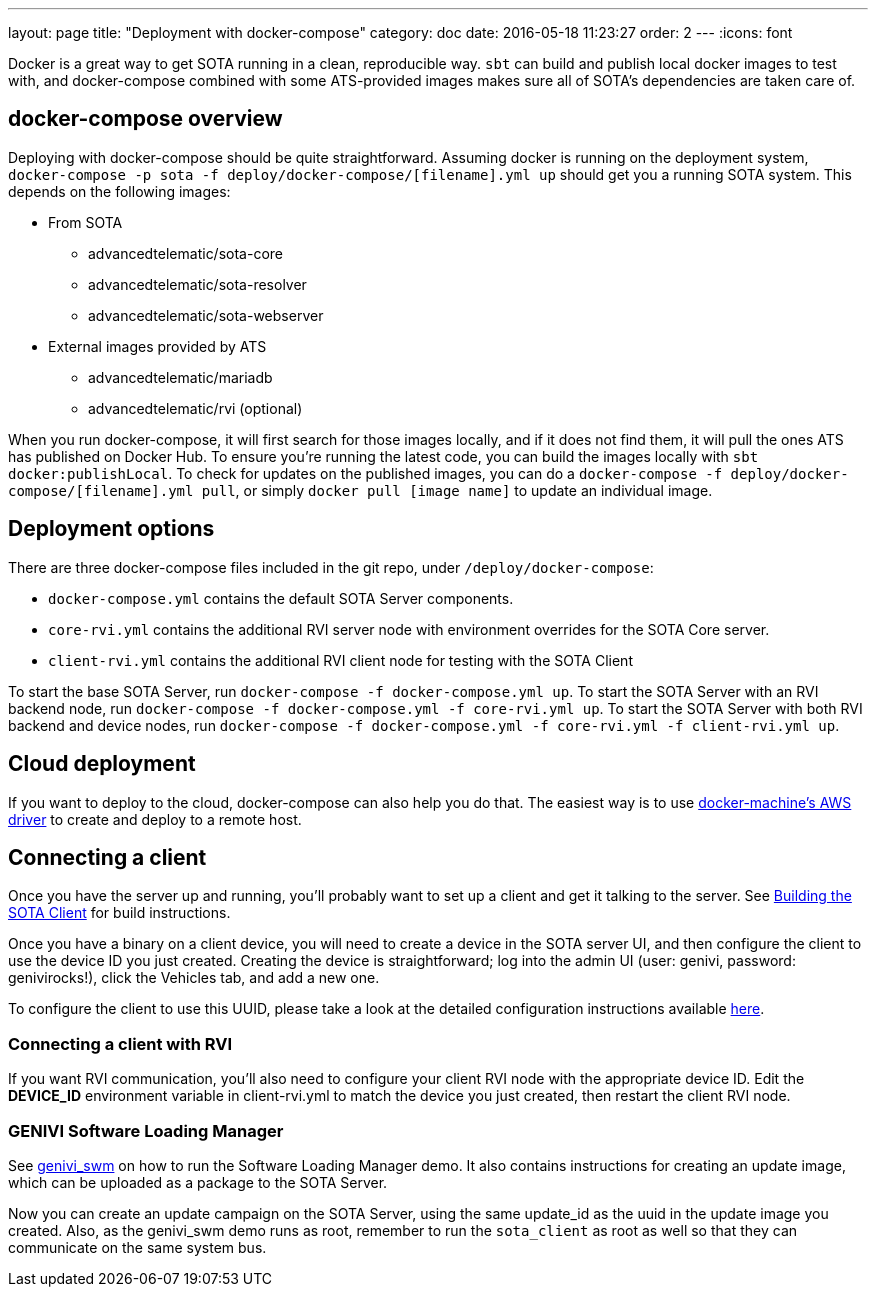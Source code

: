 ---
layout: page
title: "Deployment with docker-compose"
category: doc
date: 2016-05-18 11:23:27
order: 2
---
:icons: font

Docker is a great way to get SOTA running in a clean, reproducible way. `sbt` can build and publish local docker images to test with, and docker-compose combined with some ATS-provided images makes sure all of SOTA's dependencies are taken care of.

== docker-compose overview

Deploying with docker-compose should be quite straightforward. Assuming docker is running on the deployment system, `docker-compose -p sota -f deploy/docker-compose/[filename].yml up` should get you a running SOTA system. This depends on the following images:

* From SOTA
** advancedtelematic/sota-core
** advancedtelematic/sota-resolver
** advancedtelematic/sota-webserver
* External images provided by ATS
** advancedtelematic/mariadb
** advancedtelematic/rvi (optional)

When you run docker-compose, it will first search for those images locally, and if it does not find them, it will pull the ones ATS has published on Docker Hub. To ensure you're running the latest code, you can build the images locally with `sbt docker:publishLocal`. To check for updates on the published images, you can do a `docker-compose -f deploy/docker-compose/[filename].yml pull`, or simply `docker pull [image name]` to update an individual image.

== Deployment options

There are three docker-compose files included in the git repo, under `/deploy/docker-compose`:

* `docker-compose.yml` contains the default SOTA Server components.
* `core-rvi.yml` contains the additional RVI server node with environment overrides for the SOTA Core server.
* `client-rvi.yml` contains the additional RVI client node for testing with the SOTA Client

To start the base SOTA Server, run `docker-compose -f docker-compose.yml up`. To start the SOTA Server with an RVI backend node, run `docker-compose -f docker-compose.yml -f core-rvi.yml up`. To start the SOTA Server with both RVI backend and device nodes, run `docker-compose -f docker-compose.yml -f core-rvi.yml -f client-rvi.yml up`.

== Cloud deployment

If you want to deploy to the cloud, docker-compose can also help you do that. The easiest way is to use https://docs.docker.com/machine/drivers/aws/[docker-machine's AWS driver] to create and deploy to a remote host.

== Connecting a client

Once you have the server up and running, you'll probably want to set up a client and get it talking to the server. See link:../cli/building-the-sota-client.html[Building the SOTA Client] for build instructions.

Once you have a binary on a client device, you will need to create a device in the SOTA server UI, and then configure the client to use the device ID you just created. Creating the device is straightforward; log into the admin UI (user: genivi, password: genivirocks!), click the Vehicles tab, and add a new one.

To configure the client to use this UUID, please take a look at the detailed configuration instructions available link:../cli/client-startup-and-configuration.html[here].

=== Connecting a client with RVI

If you want RVI communication, you'll also need to configure your client RVI node with the appropriate device ID. Edit the *DEVICE_ID* environment variable in client-rvi.yml to match the device you just created, then restart the client RVI node.

=== GENIVI Software Loading Manager

See https://github.com/GENIVI/genivi_swm[genivi_swm] on how to run the Software Loading Manager demo. It also contains instructions for creating an update image, which can be uploaded as a package to the SOTA Server.

Now you can create an update campaign on the SOTA Server, using the same update_id as the uuid in the update image you created. Also, as the genivi_swm demo runs as root, remember to run the `sota_client` as root as well so that they can communicate on the same system bus.


